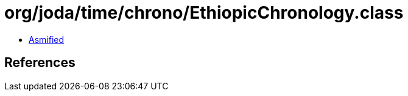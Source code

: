 = org/joda/time/chrono/EthiopicChronology.class

 - link:EthiopicChronology-asmified.java[Asmified]

== References

